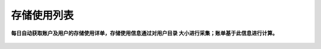 存储使用列表
===========================

**每日自动获取账户及用户的存储使用详单，存储使用信息通过对用户目录 大小进行采集；账单基于此信息进行计算。**


.. figure:: ../_static/img/storage/storage.png

